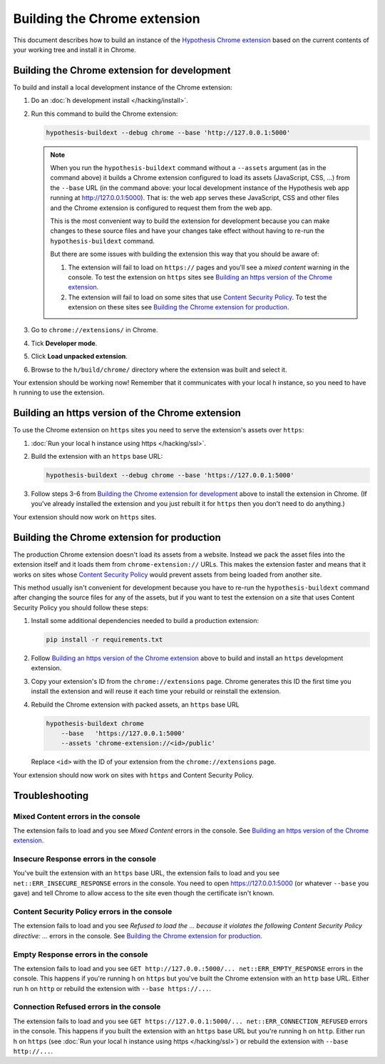 =============================
Building the Chrome extension
=============================

This document describes how to build an instance of the
`Hypothesis Chrome extension`_ based on the current contents of your working
tree and install it in Chrome.

.. _Hypothesis Chrome extension: https://chrome.google.com/webstore/detail/hypothesis-web-pdf-annota/bjfhmglciegochdpefhhlphglcehbmek

---------------------------------------------
Building the Chrome extension for development
---------------------------------------------

To build and install a local development instance of the Chrome extension:

1. Do an :doc:`h development install </hacking/install>`.

2. Run this command to build the Chrome extension:

   .. code-block:: bash

      hypothesis-buildext --debug chrome --base 'http://127.0.0.1:5000'

   .. note::

      When you run the ``hypothesis-buildext`` command without a ``--assets``
      argument (as in the command above) it builds a Chrome extension
      configured to load its assets (JavaScript, CSS, ...) from the ``--base``
      URL (in the command above: your local development instance of the
      Hypothesis web app running at http://127.0.0.1:5000). That is: the web
      app serves these JavaScript, CSS and other files and the Chrome extension
      is configured to request them from the web app.

      This is the most convenient way to build the extension for development
      because you can make changes to these source files and have your changes
      take effect without having to re-run the ``hypothesis-buildext`` command.

      But there are some issues with building the extension this way that you
      should be aware of:

      1. The extension will fail to load on ``https://`` pages and you'll see a
         *mixed content* warning in the console. To test the extension on
         ``https`` sites see
         `Building an https version of the Chrome extension`_.

      2. The extension will fail to load on some sites that use
         `Content Security Policy`_. To test the extension on these sites see
         `Building the Chrome extension for production`_.

3. Go to ``chrome://extensions/`` in Chrome.

4. Tick **Developer mode**.

5. Click **Load unpacked extension**.

6. Browse to the ``h/build/chrome/`` directory where the extension was built
   and select it.

Your extension should be working now! Remember that it communicates with your
local h instance, so you need to have h running to use the extension.

.. _Content Security Policy: http://en.wikipedia.org/wiki/Content_Security_Policy

-------------------------------------------------
Building an https version of the Chrome extension
-------------------------------------------------

To use the Chrome extension on ``https`` sites you need to serve the
extension's assets over ``https``:

1. :doc:`Run your local h instance using https </hacking/ssl>`.

2. Build the extension with an ``https`` base URL:

   .. code-block:: bash

      hypothesis-buildext --debug chrome --base 'https://127.0.0.1:5000'

3. Follow steps 3-6 from `Building the Chrome extension for development`_
   above to install the extension in Chrome. (If you've already installed the
   extension and you just rebuilt it for ``https`` then you don't need to do
   anything.)

Your extension should now work on ``https`` sites.


--------------------------------------------
Building the Chrome extension for production
--------------------------------------------

The production Chrome extension doesn't load its assets from a website. Instead
we pack the asset files into the extension itself and it loads them from
``chrome-extension://`` URLs. This makes the extension faster and means that it
works on sites whose `Content Security Policy`_ would prevent assets from being
loaded from another site.

This method usually isn't convenient for development because you have to re-run
the ``hypothesis-buildext`` command after changing the source files for any of
the assets, but if you want to test the extension on a site that uses Content
Security Policy you should follow these steps:

1. Install some additional dependencies needed to build a production extension:

   .. code-block:: bash

      pip install -r requirements.txt

2. Follow  `Building an https version of the Chrome extension`_ above to build
   and install an ``https`` development extension.

3. Copy your extension's ID from the ``chrome://extensions`` page.
   Chrome generates this ID the first time you install the extension and will
   reuse it each time your rebuild or reinstall the extension.

4. Rebuild the Chrome extension with packed assets, an ``https`` base URL

   .. code-block:: bash

      hypothesis-buildext chrome
          --base   'https://127.0.0.1:5000'
          --assets 'chrome-extension://<id>/public'

   Replace ``<id>`` with the ID of your extension from the
   ``chrome://extensions`` page.

Your extension should now work on sites with ``https`` and Content Security
Policy.


---------------
Troubleshooting
---------------

Mixed Content errors in the console
===================================

The extension fails to load and you see *Mixed Content* errors in the console.
See `Building an https version of the Chrome extension`_.


Insecure Response errors in the console
=======================================

You've built the extension with an ``https`` base URL, the extension fails to
load and you see ``net::ERR_INSECURE_RESPONSE`` errors in the console.
You need to open https://127.0.0.1:5000 (or whatever ``--base`` you gave)
and tell Chrome to allow access to the site even though the certificate isn't
known.


Content Security Policy errors in the console
=============================================

The extension fails to load and you see
*Refused to load the ... because it violates the following Content Security Policy directive: ...*
errors in the console.
See `Building the Chrome extension for production`_.


Empty Response errors in the console
====================================

The extension fails to load and you see
``GET http://127.0.0.:5000/... net::ERR_EMPTY_RESPONSE`` errors in the console.
This happens if you're running h on ``https`` but you've built the Chrome
extension with an ``http`` base URL. Either run h on ``http`` or rebuild the
extension with ``--base https://...``.


Connection Refused errors in the console
========================================

The extension fails to load and you see
``GET https://127.0.0.1:5000/... net::ERR_CONNECTION_REFUSED`` errors in the
console. This happens if you built the extension with an ``https`` base URL
but you're running h on ``http``. Either run h on ``https`` (see
:doc:`Run your local h instance using https </hacking/ssl>`)
or rebuild the extension  with ``--base http://...``.


